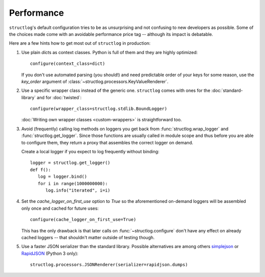 Performance
===========

``structlog``'s default configuration tries to be as unsurprising and not confusing to new developers as possible.
Some of the choices made come with an avoidable performance price tag -- although its impact is debatable.

Here are a few hints how to get most out of ``structlog`` in production:

#. Use plain `dict`\ s as context classes.
   Python is full of them and they are highly optimized::

      configure(context_class=dict)

   If you don't use automated parsing (you should!) and need predictable order of your keys for some reason, use the *key_order* argument of :class:`~structlog.processors.KeyValueRenderer`.
#. Use a specific wrapper class instead of the generic one.
   ``structlog`` comes with ones for the :doc:`standard-library` and for :doc:`twisted`::

      configure(wrapper_class=structlog.stdlib.BoundLogger)

   :doc:`Writing own wrapper classes <custom-wrappers>` is straightforward too.
#. Avoid (frequently) calling log methods on loggers you get back from :func:`structlog.wrap_logger` and :func:`structlog.get_logger`.
   Since those functions are usually called in module scope and thus before you are able to configure them, they return a proxy that assembles the correct logger on demand.

   Create a local logger if you expect to log frequently without binding::

      logger = structlog.get_logger()
      def f():
         log = logger.bind()
         for i in range(1000000000):
            log.info("iterated", i=i)


#. Set the *cache_logger_on_first_use* option to `True` so the aforementioned on-demand loggers will be assembled only once and cached for future uses::

      configure(cache_logger_on_first_use=True)

   This has the only drawback is that later calls on :func:`~structlog.configure` don't have any effect on already cached loggers -- that shouldn't matter outside of testing though.
#. Use a faster JSON serializer than the standard library.
   Possible alternatives are among others simplejson_ or RapidJSON_ (Python 3 only)::

      structlog.processors.JSONRenderer(serializer=rapidjson.dumps)


.. _simplejson: https://simplejson.readthedocs.io/
.. _RapidJSON: https://pypi.org/project/python-rapidjson/

